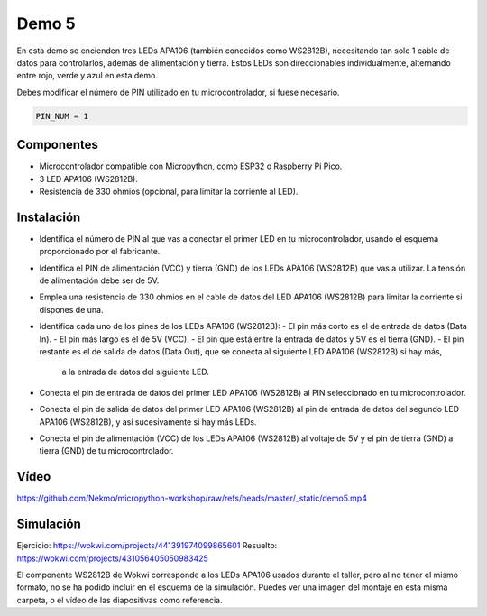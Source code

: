 Demo 5
######

En esta demo se encienden tres LEDs APA106 (también conocidos como WS2812B), necesitando tan solo 1 cable de datos
para controlarlos, además de alimentación y tierra. Estos LEDs son direccionables individualmente, alternando entre
rojo, verde y azul en esta demo.

Debes modificar el número de PIN utilizado en tu microcontrolador, si fuese necesario.

.. code-block:: python

   PIN_NUM = 1


Componentes
===========

- Microcontrolador compatible con Micropython, como ESP32 o Raspberry Pi Pico.
- 3 LED APA106 (WS2812B).
- Resistencia de 330 ohmios (opcional, para limitar la corriente al LED).

Instalación
===========

- Identifica el número de PIN al que vas a conectar el primer LED en tu microcontrolador, usando el esquema
  proporcionado por el fabricante.
- Identifica el PIN de alimentación (VCC) y tierra (GND) de los LEDs APA106 (WS2812B) que vas a utilizar. La tensión
  de alimentación debe ser de 5V.
- Emplea una resistencia de 330 ohmios en el cable de datos del LED APA106 (WS2812B) para limitar la corriente si
  dispones de una.
- Identifica cada uno de los pines de los LEDs APA106 (WS2812B):
  - El pin más corto es el de entrada de datos (Data In).
  - El pin más largo es el de 5V (VCC).
  - El pin que está entre la entrada de datos y 5V es el tierra (GND).
  - El pin restante es el de salida de datos (Data Out), que se conecta al siguiente LED APA106 (WS2812B) si hay más,
    a la entrada de datos del siguiente LED.
- Conecta el pin de entrada de datos del primer LED APA106 (WS2812B) al PIN seleccionado en tu microcontrolador.
- Conecta el pin de salida de datos del primer LED APA106 (WS2812B) al pin de entrada de datos del segundo LED APA106
  (WS2812B), y así sucesivamente si hay más LEDs.
- Conecta el pin de alimentación (VCC) de los LEDs APA106 (WS2812B) al voltaje de 5V y el pin de tierra (GND) a tierra
  (GND) de tu microcontrolador.

Vídeo
=====

https://github.com/Nekmo/micropython-workshop/raw/refs/heads/master/_static/demo5.mp4

Simulación
==========

Ejercicio: https://wokwi.com/projects/441391974099865601
Resuelto: https://wokwi.com/projects/431056405050983425

El componente WS2812B de Wokwi corresponde a los LEDs APA106 usados durante el taller, pero al no tener el mismo
formato, no se ha podido incluir en el esquema de la simulación. Puedes ver una imagen del montaje en esta misma
carpeta, o el vídeo de las diapositivas como referencia.
